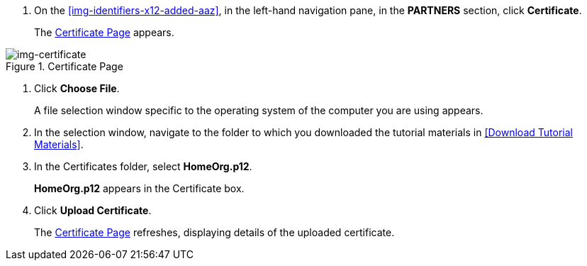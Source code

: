 // Upload Supplier Certificate

. On the <<img-identifiers-x12-added-aaz>>, in the left-hand navigation pane, in the *PARTNERS* section, click *Certificate*.
+
The xref:img-certificate[] appears.

[[img-certificate, Certificate Page]]

image::certificate.png[img-certificate, title="Certificate Page"]

. Click *Choose File*.
+
A file selection window specific to the operating system of the computer you are using appears.
. In the selection window, navigate to the folder to which you downloaded the tutorial materials in <<Download Tutorial Materials>>.
. In the Certificates folder, select *HomeOrg.p12*. 
+
*HomeOrg.p12* appears in the Certificate box.
. Click *Upload Certificate*.
+
The xref:img-certificate[] refreshes, displaying details of the uploaded certificate.